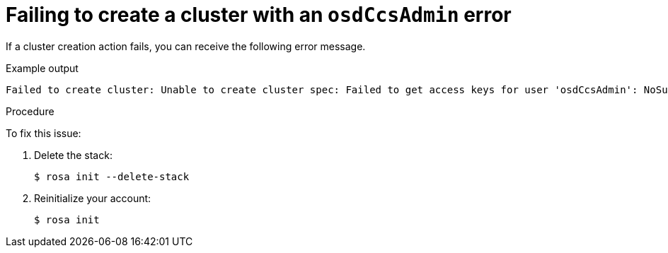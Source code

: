 // Module included in the following assemblies:
//
// * rosa_support/rosa-troubleshooting-deployments.adoc
:_content-type: PROCEDURE
[id="rosa-troubleshooting-deployment-failure-osdccsadmin_{context}"]
= Failing to create a cluster with an `osdCcsAdmin` error

If a cluster creation action fails, you can receive the following error message.

.Example output
[source,terminal]
----
Failed to create cluster: Unable to create cluster spec: Failed to get access keys for user 'osdCcsAdmin': NoSuchEntity: The user with name osdCcsAdmin cannot be found.
----

.Procedure
To fix this issue:

. Delete the stack:
+
[source,terminal]
----
$ rosa init --delete-stack
----

. Reinitialize your account:
+
[source,terminal]
----
$ rosa init
----
